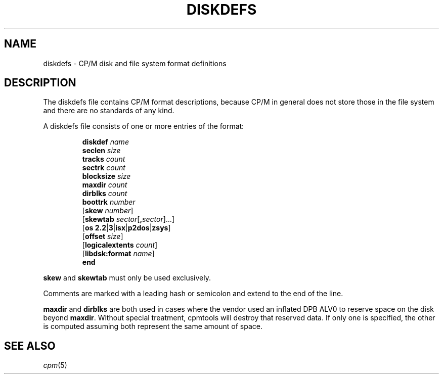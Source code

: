 .\" Believe it or not, reportedly there are nroffs which do not know \(en
.if n .ds en -
.if t .ds en \(en
.TH DISKDEFS 5 "Jan 23, 2019" "CP/M tools" "File formats"
.SH NAME \"{{{roff}}}\"{{{
diskdefs \- CP/M disk and file system format definitions
.\"}}}
.SH DESCRIPTION \"{{{
The diskdefs file contains CP/M format descriptions,
because CP/M in general does not store those in the file system and there are
no standards of any kind.
.PP
A diskdefs file consists of one or more entries of the format:
.PP
.nf
.RS
\fBdiskdef\fP \fIname\fP
  \fBseclen\fP \fIsize\fP
  \fBtracks\fP \fIcount\fP
  \fBsectrk\fP \fIcount\fP
  \fBblocksize\fP \fIsize\fP
  \fBmaxdir\fP \fIcount\fP
  \fBdirblks\fP \fIcount\fP
  \fBboottrk\fP \fInumber\fP
  [\fBskew\fP \fInumber\fP]
  [\fBskewtab\fP \fIsector\fP[\fB,\fP\fIsector\fP]...]
  [\fBos\fP \fB2.2\fP|\fB3\fP|\fBisx\fP|\fBp2dos\fP|\fBzsys\fP]
  [\fBoffset\fP \fIsize\fP]
  [\fBlogicalextents\fP \fIcount\fP]
  [\fBlibdsk:format\fP \fIname\fP]
\fBend\fP
.RE
.fi
.PP
\fBskew\fP and \fBskewtab\fP must only be used exclusively.
.PP
Comments are marked with a leading hash or semicolon and extend to the end of the line.
.PP
\fBmaxdir\fP and \fBdirblks\fP are both used in cases where the vendor
used an inflated DPB ALV0 to reserve space on the disk beyond \fBmaxdir\fP.
Without special treatment, cpmtools will destroy that reserved data.
If only one is specified, the other is computed assuming both represent the same
amount of space.
.\"}}}
.SH "SEE ALSO" \"{{{
.IR cpm (5)
.\"}}}
